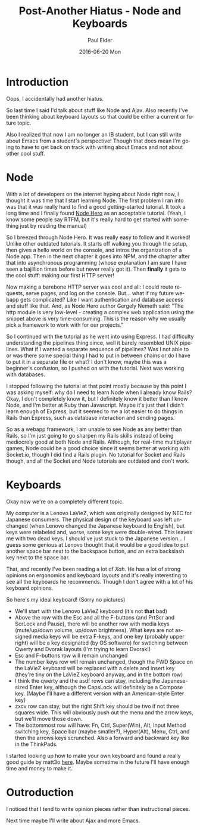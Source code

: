 #+TITLE:       Post-Another Hiatus - Node and Keyboards
#+AUTHOR:      Paul Elder
#+EMAIL:       paul.elder@amanokami.net
#+DATE:        2016-06-20 Mon
#+URI:         /blog/%y/%m/%d/post-another-hiatus
#+KEYWORDS:    node, express, http, server, rails, keyboards
#+TAGS:        node, express, http, server, rails, keyboards
#+LANGUAGE:    en
#+OPTIONS:     H:3 num:nil toc:nil \n:nil ::t |:t ^:nil -:nil f:t *:t <:t
#+DESCRIPTION: Post hiatus.

* Introduction

Oops, I accidentally had another hiatus.

So last time I said I'd talk about stuff like Node and Ajax. Also recently I've been thinking about keyboard layouts so that could be either a current or future topic.

Also I realized that now I am no longer an IB student, but I can still write about Emacs from a student's perspective! Though that does mean I'm going to have to get back on track with writing about Emacs and not about other cool stuff.

* Node

With a lot of developers on the internet hyping about Node right now, I thought it was time that I start learning Node. The first problem I ran into was that it was really hard to find a good getting-started tutorial. It took a long time and I finally found [[https://blog.risingstack.com/node-hero-tutorial-getting-started-with-node-js/][Node Hero]] as an acceptable tutorial. (Yeah, I know some people say RTFM, but it's really hard to get started with something just by reading the manual)

So I breezed through Node Hero. It was really easy to follow and it worked! Unlike other outdated tutorials. It starts off walking you through the setup, then gives a hello world on the console, and intros the organization of a Node app. Then in the next chapter it goes into NPM, and the chapter after that into asynchronous programming (whose explanation I am sure I have seen a bajillion times before but never really got it). Then *finally* it gets to the cool stuff: making our first HTTP server!

Now making a barebone HTTP server was cool and all: I could route requests, serve pages, and log on the console. But... what if my future webapp gets complicated? Like I want authentication and database access and stuff like that. And, as Node Hero author Gergely Nemeth said: "The http module is very low-level - creating a complex web application using the snippet above is very time-consuming. This is the reason why we usually pick a framework to work with for our projects."

So I continued with the tutorial as he went into using Express. I had difficulty understanding the pipelines thing since, well it barely resembled UNIX pipelines. What if I wanted a separate sequence of pipelines? Was I not able to or was there some special thing I had to put in between chains or do I have to put it in a separate file or what? I don't know, maybe this was a beginner's confusion, so I pushed on with the tutorial. Next was working with databases.

I stopped following the tutorial at that point mostly because by this point I was asking myself: why do I need to learn Node when I already know Rails? Okay, I don't completely know it, but I definitely know it better than I know Node, and I'm better at Ruby than Javascript. Maybe it's just that I didn't learn enough of Express, but it seemed to me a lot easier to do things in Rails than Express, such as database interaction and sending pages.

So as a webapp framework, I am unable to see Node as any better than Rails, so I'm just going to go sharpen my Rails skills instead of being mediocrely good at both Node and Rails. Although, for real-time multiplayer games, Node could be a good choice since it seems better at working with Socket.io, though I did find a Rails plugin. No tutorial for Socket and Rails though, and all the Socket and Node tutorials are outdated and don't work.


* Keyboards

Okay now we're on a completely different topic.

My computer is a Lenovo LaVieZ, which was originally designed by NEC for Japanese consumers. The physical design of the keyboard was left unchanged (when Lenovo changed the Japanese keyboard to English), but keys were relabeled and, worse, some keys were double-wired. This leaves me with two dead keys. I should've just stuck to the Japanese version... I guess some genious at Lenovo thought that it would be a good idea to put another space bar next to the backspace button, and an extra backslash key next to the space bar.

That, and recently I've been reading a lot of [[xahlee.info][Xah]]. He has a lot of strong opinions on ergonomics and keyboard layouts and it's really interesting to see all the keyboards he recommends. Though I don't agree with a lot of his keyboard opinions.

So here's my ideal keyboard! (Sorry no pictures)

- We'll start with the Lenovo LaVieZ keyboard (it's not *that* bad)
- Above the row with the Esc and all the F-buttons (and PrtScr and ScrLock and Pause), there will be another row with media keys (mute/up/down volume, up/down brightness). What keys are not assigned media keys will be extra F-keys, and one key (probably upper right) will be a key designated (by OS software) for swtiching between Qwerty and Dvorak layouts (I'm trying to learn Dvorak!)
- Esc and F-buttons row will remain unchanged
- The number keys row will remain unchanged, though the FWD Space on the LaVieZ keyboard will be replaced with a delete and insert key (they're tiny on the LaVieZ keyboard anyway, and in the bottom row)
- I think the qwerty and the asdf rows can stay, including the Japanese-sized Enter key, although the CapsLock will definitely be a Compose key. (Maybe I'll have a different version with an American-style Enter key)
- zxcv row can stay, but the right Shift key should be two if not three squares wide. This will obviously push out the menu and the arrow keys, but we'll move those down.
- The bottommost row will have: Fn, Ctrl, Super(Win), Alt, Input Method switching key, Space bar (maybe smaller?), Hyper(Alt), Menu, Ctrl, and then the arrows keys scrunched. Also a forward and backward key like in the ThinkPads.

I started looking up how to make your own keyboard and found a really good guide by matt3o [[https://deskthority.net/workshop-f7/building-a-custom-keyboard-from-the-ground-up-t5761.html][here]]. Maybe sometime in the future I'll have enough time and money to make it.

* Outroduction

I noticed that I tend to write opinion pieces rather than instructional pieces.

Next time maybe I'll write about Ajax and more Emacs.
